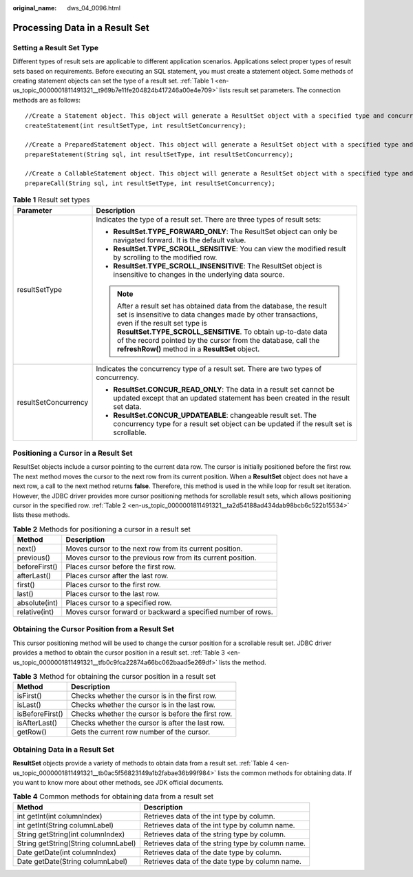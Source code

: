 :original_name: dws_04_0096.html

.. _dws_04_0096:

Processing Data in a Result Set
===============================

Setting a Result Set Type
-------------------------

Different types of result sets are applicable to different application scenarios. Applications select proper types of result sets based on requirements. Before executing an SQL statement, you must create a statement object. Some methods of creating statement objects can set the type of a result set. :ref:`Table 1 <en-us_topic_0000001811491321__t969b7e11fe204824b417246a00e4e709>` lists result set parameters. The connection methods are as follows:

::

   //Create a Statement object. This object will generate a ResultSet object with a specified type and concurrency.
   createStatement(int resultSetType, int resultSetConcurrency);

   //Create a PreparedStatement object. This object will generate a ResultSet object with a specified type and concurrency.
   prepareStatement(String sql, int resultSetType, int resultSetConcurrency);

   //Create a CallableStatement object. This object will generate a ResultSet object with a specified type and concurrency.
   prepareCall(String sql, int resultSetType, int resultSetConcurrency);

.. _en-us_topic_0000001811491321__t969b7e11fe204824b417246a00e4e709:

.. table:: **Table 1** Result set types

   +-----------------------------------+-------------------------------------------------------------------------------------------------------------------------------------------------------------------------------------------------------------------------------------------------------------------------------------------------------------------------------------------------------+
   | Parameter                         | Description                                                                                                                                                                                                                                                                                                                                           |
   +===================================+=======================================================================================================================================================================================================================================================================================================================================================+
   | resultSetType                     | Indicates the type of a result set. There are three types of result sets:                                                                                                                                                                                                                                                                             |
   |                                   |                                                                                                                                                                                                                                                                                                                                                       |
   |                                   | -  **ResultSet.TYPE_FORWARD_ONLY**: The ResultSet object can only be navigated forward. It is the default value.                                                                                                                                                                                                                                      |
   |                                   | -  **ResultSet.TYPE_SCROLL_SENSITIVE**: You can view the modified result by scrolling to the modified row.                                                                                                                                                                                                                                            |
   |                                   | -  **ResultSet.TYPE_SCROLL_INSENSITIVE**: The ResultSet object is insensitive to changes in the underlying data source.                                                                                                                                                                                                                               |
   |                                   |                                                                                                                                                                                                                                                                                                                                                       |
   |                                   | .. note::                                                                                                                                                                                                                                                                                                                                             |
   |                                   |                                                                                                                                                                                                                                                                                                                                                       |
   |                                   |    After a result set has obtained data from the database, the result set is insensitive to data changes made by other transactions, even if the result set type is **ResultSet.TYPE_SCROLL_SENSITIVE**. To obtain up-to-date data of the record pointed by the cursor from the database, call the **refreshRow()** method in a **ResultSet** object. |
   +-----------------------------------+-------------------------------------------------------------------------------------------------------------------------------------------------------------------------------------------------------------------------------------------------------------------------------------------------------------------------------------------------------+
   | resultSetConcurrency              | Indicates the concurrency type of a result set. There are two types of concurrency.                                                                                                                                                                                                                                                                   |
   |                                   |                                                                                                                                                                                                                                                                                                                                                       |
   |                                   | -  **ResultSet.CONCUR_READ_ONLY**: The data in a result set cannot be updated except that an updated statement has been created in the result set data.                                                                                                                                                                                               |
   |                                   | -  **ResultSet.CONCUR_UPDATEABLE**: changeable result set. The concurrency type for a result set object can be updated if the result set is scrollable.                                                                                                                                                                                               |
   +-----------------------------------+-------------------------------------------------------------------------------------------------------------------------------------------------------------------------------------------------------------------------------------------------------------------------------------------------------------------------------------------------------+

Positioning a Cursor in a Result Set
------------------------------------

ResultSet objects include a cursor pointing to the current data row. The cursor is initially positioned before the first row. The next method moves the cursor to the next row from its current position. When a **ResultSet** object does not have a next row, a call to the next method returns **false**. Therefore, this method is used in the while loop for result set iteration. However, the JDBC driver provides more cursor positioning methods for scrollable result sets, which allows positioning cursor in the specified row. :ref:`Table 2 <en-us_topic_0000001811491321__ta2d54188ad434dab98bcb6c522b15534>` lists these methods.

.. _en-us_topic_0000001811491321__ta2d54188ad434dab98bcb6c522b15534:

.. table:: **Table 2** Methods for positioning a cursor in a result set

   +---------------+--------------------------------------------------------------+
   | Method        | Description                                                  |
   +===============+==============================================================+
   | next()        | Moves cursor to the next row from its current position.      |
   +---------------+--------------------------------------------------------------+
   | previous()    | Moves cursor to the previous row from its current position.  |
   +---------------+--------------------------------------------------------------+
   | beforeFirst() | Places cursor before the first row.                          |
   +---------------+--------------------------------------------------------------+
   | afterLast()   | Places cursor after the last row.                            |
   +---------------+--------------------------------------------------------------+
   | first()       | Places cursor to the first row.                              |
   +---------------+--------------------------------------------------------------+
   | last()        | Places cursor to the last row.                               |
   +---------------+--------------------------------------------------------------+
   | absolute(int) | Places cursor to a specified row.                            |
   +---------------+--------------------------------------------------------------+
   | relative(int) | Moves cursor forward or backward a specified number of rows. |
   +---------------+--------------------------------------------------------------+

Obtaining the Cursor Position from a Result Set
-----------------------------------------------

This cursor positioning method will be used to change the cursor position for a scrollable result set. JDBC driver provides a method to obtain the cursor position in a result set. :ref:`Table 3 <en-us_topic_0000001811491321__tfb0c9fca22874a66bc062baad5e269df>` lists the method.

.. _en-us_topic_0000001811491321__tfb0c9fca22874a66bc062baad5e269df:

.. table:: **Table 3** Method for obtaining the cursor position in a result set

   =============== ==================================================
   Method          Description
   =============== ==================================================
   isFirst()       Checks whether the cursor is in the first row.
   isLast()        Checks whether the cursor is in the last row.
   isBeforeFirst() Checks whether the cursor is before the first row.
   isAfterLast()   Checks whether the cursor is after the last row.
   getRow()        Gets the current row number of the cursor.
   =============== ==================================================

Obtaining Data in a Result Set
------------------------------

**ResultSet** objects provide a variety of methods to obtain data from a result set. :ref:`Table 4 <en-us_topic_0000001811491321__tb0ac5f56823149a1b2fabae36b99f984>` lists the common methods for obtaining data. If you want to know more about other methods, see JDK official documents.

.. _en-us_topic_0000001811491321__tb0ac5f56823149a1b2fabae36b99f984:

.. table:: **Table 4** Common methods for obtaining data from a result set

   +--------------------------------------+---------------------------------------------------+
   | Method                               | Description                                       |
   +======================================+===================================================+
   | int getInt(int columnIndex)          | Retrieves data of the int type by column.         |
   +--------------------------------------+---------------------------------------------------+
   | int getInt(String columnLabel)       | Retrieves data of the int type by column name.    |
   +--------------------------------------+---------------------------------------------------+
   | String getString(int columnIndex)    | Retrieves data of the string type by column.      |
   +--------------------------------------+---------------------------------------------------+
   | String getString(String columnLabel) | Retrieves data of the string type by column name. |
   +--------------------------------------+---------------------------------------------------+
   | Date getDate(int columnIndex)        | Retrieves data of the date type by column.        |
   +--------------------------------------+---------------------------------------------------+
   | Date getDate(String columnLabel)     | Retrieves data of the date type by column name.   |
   +--------------------------------------+---------------------------------------------------+

